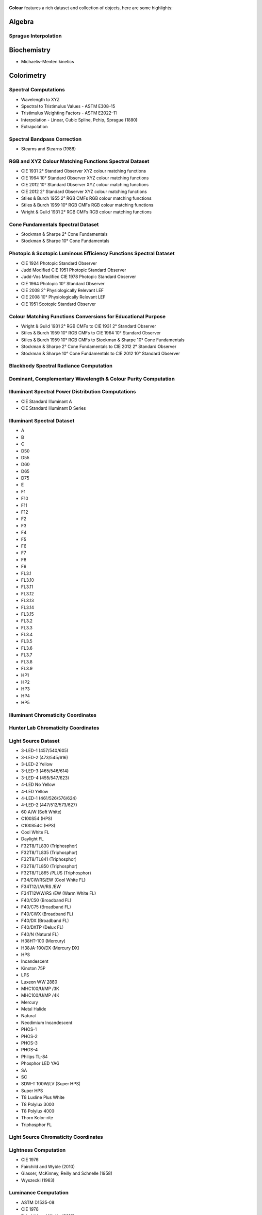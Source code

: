     .. title: Features
.. slug: features
.. date: 2015-11-25 09:47:50 UTC
.. tags:
.. category:
.. link:
.. description:
.. type: text

**Colour** features a rich dataset and collection of objects, here are
some highlights:

Algebra
-------

Sprague Interpolation
^^^^^^^^^^^^^^^^^^^^^

Biochemistry
------------

-   Michaelis–Menten kinetics

Colorimetry
-----------

Spectral Computations
^^^^^^^^^^^^^^^^^^^^^

-   Wavelength to XYZ
-   Spectral to Tristimulus Values - ASTM E308–15
-   Tristimulus Weighting Factors - ASTM E2022–11
-   Interpolation - Linear, Cubic Spline, Pchip, Sprague (1880)
-   Extrapolation

Spectral Bandpass Correction
^^^^^^^^^^^^^^^^^^^^^^^^^^^^

-   Stearns and Stearns (1988)

RGB and XYZ Colour Matching Functions Spectral Dataset
^^^^^^^^^^^^^^^^^^^^^^^^^^^^^^^^^^^^^^^^^^^^^^^^^^^^^^

-   CIE 1931 2° Standard Observer XYZ colour matching functions
-   CIE 1964 10° Standard Observer XYZ colour matching functions
-   CIE 2012 10° Standard Observer XYZ colour matching functions
-   CIE 2012 2° Standard Observer XYZ colour matching functions
-   Stiles & Burch 1955 2° RGB CMFs RGB colour matching functions
-   Stiles & Burch 1959 10° RGB CMFs RGB colour matching functions
-   Wright & Guild 1931 2° RGB CMFs RGB colour matching functions

Cone Fundamentals Spectral Dataset
^^^^^^^^^^^^^^^^^^^^^^^^^^^^^^^^^^

-   Stockman & Sharpe 2° Cone Fundamentals
-   Stockman & Sharpe 10° Cone Fundamentals

Photopic & Scotopic Luminous Efficiency Functions Spectral Dataset
^^^^^^^^^^^^^^^^^^^^^^^^^^^^^^^^^^^^^^^^^^^^^^^^^^^^^^^^^^^^^^^^^^

-   CIE 1924 Photopic Standard Observer
-   Judd Modified CIE 1951 Photopic Standard Observer
-   Judd-Vos Modified CIE 1978 Photopic Standard Observer
-   CIE 1964 Photopic 10° Standard Observer
-   CIE 2008 2° Physiologically Relevant LEF
-   CIE 2008 10° Physiologically Relevant LEF
-   CIE 1951 Scotopic Standard Observer

Colour Matching Functions Conversions for Educational Purpose
^^^^^^^^^^^^^^^^^^^^^^^^^^^^^^^^^^^^^^^^^^^^^^^^^^^^^^^^^^^^^

-   Wright & Guild 1931 2° RGB CMFs to CIE 1931 2° Standard Observer
-   Stiles & Burch 1959 10° RGB CMFs to CIE 1964 10° Standard Observer
-   Stiles & Burch 1959 10° RGB CMFs to Stockman & Sharpe 10° Cone Fundamentals
-   Stockman & Sharpe 2° Cone Fundamentals to CIE 2012 2° Standard Observer
-   Stockman & Sharpe 10° Cone Fundamentals to CIE 2012 10° Standard Observer

Blackbody Spectral Radiance Computation
^^^^^^^^^^^^^^^^^^^^^^^^^^^^^^^^^^^^^^^

Dominant, Complementary Wavelength & Colour Purity Computation
^^^^^^^^^^^^^^^^^^^^^^^^^^^^^^^^^^^^^^^^^^^^^^^^^^^^^^^^^^^^^^

Illuminant Spectral Power Distribution Computations
^^^^^^^^^^^^^^^^^^^^^^^^^^^^^^^^^^^^^^^^^^^^^^^^^^^

- CIE Standard Illuminant A
- CIE Standard Illuminant D Series

Illuminant Spectral Dataset
^^^^^^^^^^^^^^^^^^^^^^^^^^^

-   A
-   B
-   C
-   D50
-   D55
-   D60
-   D65
-   D75
-   E
-   F1
-   F10
-   F11
-   F12
-   F2
-   F3
-   F4
-   F5
-   F6
-   F7
-   F8
-   F9
-   FL3.1
-   FL3.10
-   FL3.11
-   FL3.12
-   FL3.13
-   FL3.14
-   FL3.15
-   FL3.2
-   FL3.3
-   FL3.4
-   FL3.5
-   FL3.6
-   FL3.7
-   FL3.8
-   FL3.9
-   HP1
-   HP2
-   HP3
-   HP4
-   HP5

Illuminant Chromaticity Coordinates
^^^^^^^^^^^^^^^^^^^^^^^^^^^^^^^^^^^

Hunter Lab Chromaticity Coordinates
^^^^^^^^^^^^^^^^^^^^^^^^^^^^^^^^^^^

Light Source Dataset
^^^^^^^^^^^^^^^^^^^^

-   3-LED-1 (457/540/605)
-   3-LED-2 (473/545/616)
-   3-LED-2 Yellow
-   3-LED-3 (465/546/614)
-   3-LED-4 (455/547/623)
-   4-LED No Yellow
-   4-LED Yellow
-   4-LED-1 (461/526/576/624)
-   4-LED-2 (447/512/573/627)
-   60 A/W (Soft White)
-   C100S54 (HPS)
-   C100S54C (HPS)
-   Cool White FL
-   Daylight FL
-   F32T8/TL830 (Triphosphor)
-   F32T8/TL835 (Triphosphor)
-   F32T8/TL841 (Triphosphor)
-   F32T8/TL850 (Triphosphor)
-   F32T8/TL865 /PLUS (Triphosphor)
-   F34/CW/RS/EW (Cool White FL)
-   F34T12/LW/RS /EW
-   F34T12WW/RS /EW (Warm White FL)
-   F40/C50 (Broadband FL)
-   F40/C75 (Broadband FL)
-   F40/CWX (Broadband FL)
-   F40/DX (Broadband FL)
-   F40/DXTP (Delux FL)
-   F40/N (Natural FL)
-   H38HT-100 (Mercury)
-   H38JA-100/DX (Mercury DX)
-   HPS
-   Incandescent
-   Kinoton 75P
-   LPS
-   Luxeon WW 2880
-   MHC100/U/MP /3K
-   MHC100/U/MP /4K
-   Mercury
-   Metal Halide
-   Natural
-   Neodimium Incandescent
-   PHOS-1
-   PHOS-2
-   PHOS-3
-   PHOS-4
-   Philips TL-84
-   Phosphor LED YAG
-   SA
-   SC
-   SDW-T 100W/LV (Super HPS)
-   Super HPS
-   T8 Luxline Plus White
-   T8 Polylux 3000
-   T8 Polylux 4000
-   Thorn Kolor-rite
-   Triphosphor FL

Light Source Chromaticity Coordinates
^^^^^^^^^^^^^^^^^^^^^^^^^^^^^^^^^^^^^

Lightness Computation
^^^^^^^^^^^^^^^^^^^^^

-   CIE 1976
-   Fairchild and Wyble (2010)
-   Glasser, McKinney, Reilly and Schnelle (1958)
-   Wyszecki (1963)

Luminance Computation
^^^^^^^^^^^^^^^^^^^^^

-   ASTM D1535-08
-   CIE 1976
-   Fairchild and Wyble (2010)
-   Newhall, Nickerson and Judd (1943)

Whiteness Computation
^^^^^^^^^^^^^^^^^^^^^

-   ASTM E313
-   Berger (1959)
-   CIE 2004
-   Ganz and Griesser (1979)
-   Stensby (1968)
-   Taube (1960)

Yellowness Computation
^^^^^^^^^^^^^^^^^^^^^^

-   ASTM D1925
-   ASTM E313

Luminous Flux, Efficiency & Efficacy Computation
^^^^^^^^^^^^^^^^^^^^^^^^^^^^^^^^^^^^^^^^^^^^^^^^

Colour Temperature & Correlated Colour Temperature
--------------------------------------------------

Correlated Colour Temperature Computation Methods
^^^^^^^^^^^^^^^^^^^^^^^^^^^^^^^^^^^^^^^^^^^^^^^^^

-   CIE Illuminant D Series
-   Hernández-Andrés, Lee and Romero (1999)
-   Kang et al. (2002)
-   Krystek (1985)
-   McCamy (1992)
-   Ohno (2013)
-   Roberston (1968)

Chromatic Adaptation
--------------------

Chromatic Adaptation Models
^^^^^^^^^^^^^^^^^^^^^^^^^^^

-   CIE 1994
-   CMCCAT2000
-   Fairchild (1990)
-   Von Kries

Chromatic Adaptation Transforms
^^^^^^^^^^^^^^^^^^^^^^^^^^^^^^^

-   Bianco and Schettini (2010)
-   Bianco and Schettini (2010) PC
-   Bradford
-   Brill and Süsstrunk (2008) corrected CAT02
-   CAT02
-   CMCCAT2000
-   CMCCAT97
-   Fairchild
-   Sharp
-   Von Kries
-   XYZ Scaling

Corresponding Chromaticities Computations
^^^^^^^^^^^^^^^^^^^^^^^^^^^^^^^^^^^^^^^^^

Colour Appearance Models
------------------------

-   ATD95
-   CIECAM02
-   Hunt
-   LLAB
-   Nayatani95
-   RLAB

Colour Models
-------------

Colourspaces Transformations
^^^^^^^^^^^^^^^^^^^^^^^^^^^^

-   CAM02LCD to JMh CIECAM02
-   CAM02SCD to JMh CIECAM02
-   CAM02UCS to JMh CIECAM02
-   CIE LCHab to CIE Lab
-   CIE LCHuv to CIE Luv
-   CIE Lab to CIE LCHab
-   CIE Lab to CIE XYZ
-   CIE Luv to CIE LCHuv
-   CIE Luv to CIE Luv uv
-   CIE Luv to CIE XYZ
-   CIE Luv uv to CIE xy
-   CIE UCS to CIE UCS uv
-   CIE UCS to CIE XYZ
-   CIE UCS uv to CIE xy
-   CIE XYZ to CIE Lab
-   CIE XYZ to CIE Luv
-   CIE XYZ to CIE UCS
-   CIE XYZ to CIE UVW
-   CIE XYZ to CIE xy
-   CIE XYZ to CIE xyY
-   CIE XYZ to Hunter Lab
-   CIE XYZ to Hunter Rdab
-   CIE XYZ to IPT
-   CIE XYZ to RGB
-   CIE XYZ to hdr-CIELab
-   CIE XYZ to hdr-IPT
-   CIE XYZ to sRGB
-   CIE xy to CIE XYZ
-   CIE xyY to CIE XYZ
-   Hunter Lab to CIE XYZ
-   ICTCP to RGB
-   IPT to CIE XYZ
-   JMh CIECAM02 to CAM02LCD
-   JMh CIECAM02 to CAM02SCD
-   JMh CIECAM02 to CAM02UCS
-   Prismatic to RGB
-   RGB to CIE XYZ
-   RGB to ICTCP
-   RGB to Prismatic
-   RGB to RGB
-   RGB to YCbCr
-   RGB to YcCbcCrc
-   YCbCr to RGB
-   YcCbcCrc to RGB
-   hdr-CIELab to CIE XYZ
-   hdr-IPT to CIE XYZ
-   sRGB to CIE XYZ
    
OETFs / EOTFs
^^^^^^^^^^^^^

-   ARIB STD-B67 (Hybrid Log-Gamma)
-   BT.1886
-   BT.2020
-   BT.709
-   DCI-P3
-   DICOM - Grayscale Standard Display Function
-   ST 2084:2014
-   sRGB

Log Encoding Curves
^^^^^^^^^^^^^^^^^^^

-   ACEScc
-   ACEScct
-   ACESproxy
-   ALEXA Log C
-   Canon Log
-   Canon Log 2
-   Canon Log 3
-   Cineon
-   DCI-P3
-   ERIMM RGB
-   Log3G10
-   Log3G12
-   PLog
-   Protune
-   Panalog
-   REDLog
-   REDLogFilm
-   S-Log
-   S-Log2
-   S-Log3
-   V-Log
-   ViperLog

RGB Colourspaces Derivation
^^^^^^^^^^^^^^^^^^^^^^^^^^^

RGB Colourspaces Chromatically Adapted Primaries Computation
^^^^^^^^^^^^^^^^^^^^^^^^^^^^^^^^^^^^^^^^^^^^^^^^^^^^^^^^^^^^

RGB Colourspaces Primaries Computation
^^^^^^^^^^^^^^^^^^^^^^^^^^^^^^^^^^^^^^

RGB Colourspaces
^^^^^^^^^^^^^^^^

-   ACES2065-1
-   ACEScc
-   ACEScg
-   ACESproxy
-   ALEXA Wide Gamut RGB
-   Adobe RGB 1998
-   Adobe Wide Gamut RGB
-   Apple RGB
-   Best RGB
-   Beta RGB
-   CIE RGB
-   Cinema Gamut
-   ColorMatch RGB
-   DCI-P3
-   DCI-P3+
-   DRAGONcolor
-   DRAGONcolor2
-   Don RGB 4
-   ECI RGB v2
-   ERIMM RGB
-   Ekta Space PS 5
-   Max RGB
-   NTSC RGB
-   Pal/Secam RGB
-   ProPhoto RGB
-   Protune Native
-   REDcolor
-   REDcolor2
-   REDcolor3
-   REDcolor4
-   RIMM RGB
-   ROMM RGB
-   Rec. 2020
-   Rec. 709
-   RedWideGamut RGB
-   Russell RGB
-   S-Gamut
-   S-Gamut3
-   S-Gamut3.Cine
-   SMPTE-C RGB
-   V-Gamut
-   Xtreme RGB
-   sRGB

Convenience Deprecated Colourspaces Transformations
^^^^^^^^^^^^^^^^^^^^^^^^^^^^^^^^^^^^^^^^^^^^^^^^^^^

-   RGB to HSV
-   HSV to RGB
-   RGB to HSL
-   HSL to RGB
-   RGB to CMY
-   CMY to RGB
-   CMY to CMYK
-   CMYK to CMY

Colour Difference
-----------------

:math:`\Delta E` Computation
^^^^^^^^^^^^^^^^^^^^^^^^^^^^

-   :math:`\Delta E` CIE 1976
-   :math:`\Delta E` CIE 1994
-   :math:`\Delta E` CIE 2000
-   :math:`\Delta E` CMC
-   :math:`\Delta E` CAM02LCD
-   :math:`\Delta E` CAM02SCD
-   :math:`\Delta E` CAM02UCS

Colour Notation Systems
-----------------------

Munsell Value Computation
^^^^^^^^^^^^^^^^^^^^^^^^^

-   Priest (1920)
-   Munsell (1933)
-   Moon (1943)
-   Saunderson (1944)
-   Ladd (1955)
-   McCamy (1987)
-   ASTM D1535-08

Munsell Colour Transformations
^^^^^^^^^^^^^^^^^^^^^^^^^^^^^^

-   xyY to Munsell Colour
-   Munsell Colour to xyY

Munsell Colours Dataset
^^^^^^^^^^^^^^^^^^^^^^^

-   Munsell Colours All
-   Munsell Colours Real
-   Munsell Colours 1929

Hexadecimal
^^^^^^^^^^^

-   RGB to HEX
-   HEX to RGB

Characterisation
----------------

Colour Rendition Charts Spectral Dataset
^^^^^^^^^^^^^^^^^^^^^^^^^^^^^^^^^^^^^^^^

-   BabelColor Average
-   ColorChecker N. Ohta

Colour Rendition Charts Chromaticity Coordinates
^^^^^^^^^^^^^^^^^^^^^^^^^^^^^^^^^^^^^^^^^^^^^^^^

-   BabelColor Average
-   ColorChecker 1976
-   ColorChecker 2005

First Order Colour Fit
^^^^^^^^^^^^^^^^^^^^^^

Light Quality
-------------

-   Colour Rendering Index computation
-   Colour Quality Scale computation

Optical Phenomenons
-------------------

-   Rayleigh Optical Depth

Reflectance Recovery
--------------------

-   Smits (1999)
-   Meng, Simon and Hanika (2015)

Volume
------

-   MacAdam Limits - Optimal Colour Stimuli
-   Monte Carlo RGB Colourspace Volume Computation
-   Monte Carlo Pointer's Gamut Colourspace Coverage Computation
-   Monte Carlo Visible Spectrum Colourspace Coverage Computation

Comprehensive Plotting Capabilities
-----------------------------------

Input & Output
--------------

-   CSV tabular data files
-   IES TM-27-14 spectral data XML files
-   X-Rite spectral data files
-   Image I/O using `OpenImageIO <http://openimageio.org>`_
